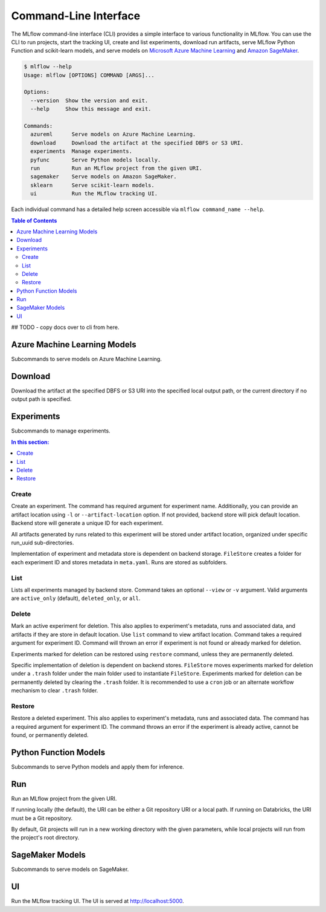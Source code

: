 .. _cli:

Command-Line Interface
======================

The MLflow command-line interface (CLI) provides a simple interface to various functionality in MLflow. You can use the CLI to run projects, start the tracking UI, create and list experiments, download run artifacts,
serve MLflow Python Function and scikit-learn models, and serve models on
`Microsoft Azure Machine Learning <https://azure.microsoft.com/en-us/overview/machine-learning/>`_ and
`Amazon SageMaker <https://aws.amazon.com/sagemaker/>`_.

.. code-block:: bash

    $ mlflow --help
    Usage: mlflow [OPTIONS] COMMAND [ARGS]...

    Options:
      --version  Show the version and exit.
      --help     Show this message and exit.

    Commands:
      azureml      Serve models on Azure Machine Learning.
      download     Download the artifact at the specified DBFS or S3 URI. 
      experiments  Manage experiments.
      pyfunc       Serve Python models locally.
      run          Run an MLflow project from the given URI.
      sagemaker    Serve models on Amazon SageMaker.
      sklearn      Serve scikit-learn models.
      ui           Run the MLflow tracking UI.


Each individual command has a detailed help screen accessible via ``mlflow command_name --help``.

.. contents:: Table of Contents
  :local:
  :depth: 2


.. click:: mlflow.cli:cli
  :prog: mlflow
  :show-nested:




## TODO - copy docs over to cli from here.

Azure Machine Learning Models
-----------------------------

Subcommands to serve models on Azure Machine Learning.

.. click:: mlflow.azureml.cli:commands
  :prog: mlflow azureml
  :show-nested:


Download
--------

Download the artifact at the specified DBFS or S3 URI into the specified
local output path, or the current directory if no output path is
specified.


Experiments
-----------

Subcommands to manage experiments.


.. contents:: In this section:
  :local:
  :depth: 1

Create
~~~~~~

Create an experiment. The command has required argument for experiment name.
Additionally, you can provide an artifact location  using ``-l`` or ``--artifact-location``
option. If not provided, backend store will pick default location. Backend store will generate a
unique ID for each experiment.

All artifacts generated by runs related to this experiment will be stored under artifact location,
organized under specific run_uuid sub-directories.

Implementation of experiment and metadata store is dependent on backend storage. ``FileStore``
creates a folder for each experiment ID and stores metadata in ``meta.yaml``. Runs are stored as
subfolders.


List
~~~~

Lists all experiments managed by backend store. Command takes an optional ``--view`` or ``-v``
argument. Valid arguments are ``active_only`` (default), ``deleted_only``, or ``all``.


Delete
~~~~~~

Mark an active experiment for deletion. This also applies to experiment's metadata, runs and
associated data, and artifacts if they are store in default location. Use ``list`` command to view
artifact location. Command takes a required argument for experiment ID. Command will thrown
an error if experiment is not found or already marked for deletion.

Experiments marked for deletion can be restored using ``restore`` command, unless they are
permanently deleted.

Specific implementation of deletion is dependent on backend stores. ``FileStore`` moves
experiments marked for deletion under a ``.trash`` folder under the main folder used to
instantiate ``FileStore``. Experiments marked for deletion can be permanently deleted by clearing
the ``.trash`` folder. It is recommended to use a ``cron`` job or an alternate workflow mechanism
to clear ``.trash`` folder.


Restore
~~~~~~~

Restore a deleted experiment. This also applies to experiment's metadata, runs and associated data.
The command has a required argument for experiment ID. The command throws an error if the experiment is
already active, cannot be found, or permanently deleted.


Python Function Models
----------------------

Subcommands to serve Python models and apply them for inference.


Run
---

Run an MLflow project from the given URI.

If running locally (the default), the URI can be either a Git repository
URI or a local path. If running on Databricks, the URI must be a Git
repository.

By default, Git projects will run in a new working directory with the
given parameters, while local projects will run from the project's root
directory.


SageMaker Models
----------------

Subcommands to serve models on SageMaker.

.. click:: mlflow.sagemaker.cli:commands
  :prog: mlflow sagemaker
  :show-nested:


UI
--

Run the MLflow tracking UI. The UI is served at http://localhost:5000.

.. click:: mlflow.cli:cli
  :prog: mlflow
  :show-nested:
  :commands: ui
